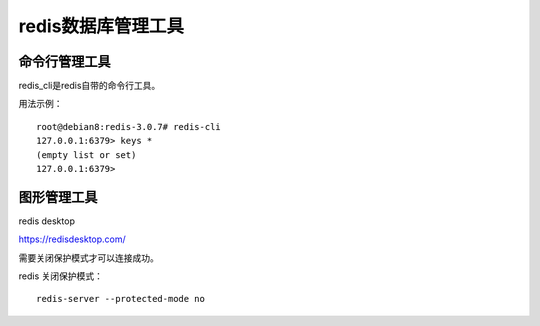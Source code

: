 redis数据库管理工具
===============


命令行管理工具
^^^^^^^^^^^^^

redis_cli是redis自带的命令行工具。
    
用法示例：
::

    root@debian8:redis-3.0.7# redis-cli
    127.0.0.1:6379> keys *
    (empty list or set)
    127.0.0.1:6379>
    

图形管理工具
^^^^^^^^^^^^^

redis desktop

https://redisdesktop.com/

需要关闭保护模式才可以连接成功。

redis 关闭保护模式：
::

    redis-server --protected-mode no


   

